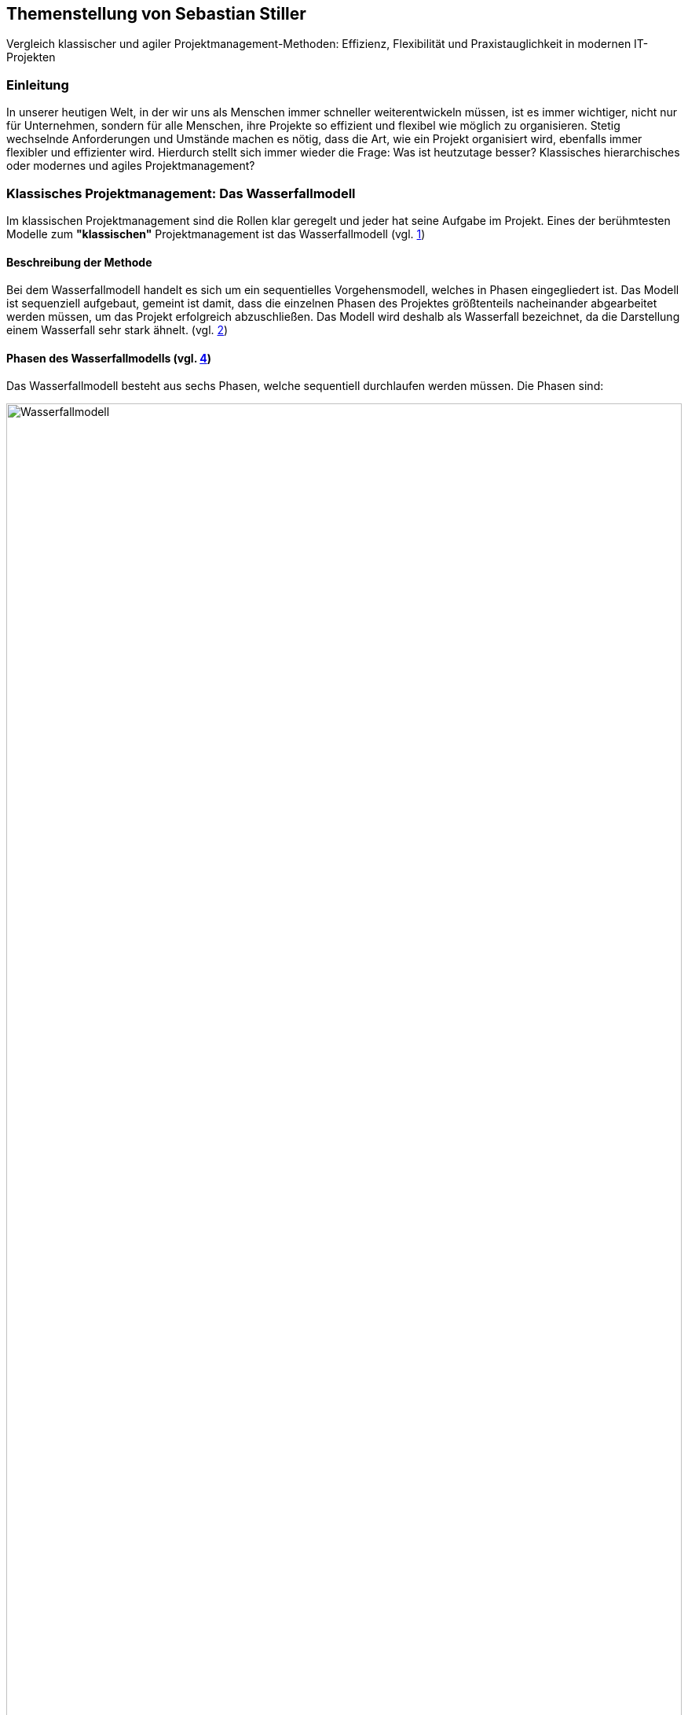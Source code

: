 == Themenstellung von Sebastian Stiller

[.lead]
Vergleich klassischer und agiler Projektmanagement-Methoden: Effizienz, Flexibilität und Praxistauglichkeit in modernen IT-Projekten

=== Einleitung
In unserer heutigen Welt, in der wir uns als Menschen immer schneller weiterentwickeln müssen, ist es immer wichtiger, nicht nur für Unternehmen, sondern für alle Menschen, ihre Projekte so effizient und flexibel wie möglich zu organisieren. Stetig wechselnde Anforderungen und Umstände machen es nötig, dass die Art, wie ein Projekt organisiert wird, ebenfalls immer flexibler und effizienter wird. Hierdurch stellt sich immer wieder die Frage: Was ist heutzutage besser? Klassisches hierarchisches oder modernes und agiles Projektmanagement? +

=== Klassisches Projektmanagement: Das Wasserfallmodell +
Im klassischen Projektmanagement sind die Rollen klar geregelt und jeder hat seine Aufgabe im Projekt. Eines der berühmtesten Modelle zum *"klassischen"* Projektmanagement ist das Wasserfallmodell (vgl. <<classic, 1>>) +

==== Beschreibung der Methode +
Bei dem Wasserfallmodell handelt es sich um ein sequentielles Vorgehensmodell, welches in Phasen eingegliedert ist. Das Modell ist sequenziell aufgebaut, gemeint ist damit, dass die einzelnen Phasen des Projektes größtenteils nacheinander abgearbeitet werden müssen, um das Projekt erfolgreich abzuschließen. Das Modell wird deshalb als Wasserfall bezeichnet, da die Darstellung einem Wasserfall sehr stark ähnelt. (vgl. <<wasserfall, 2>>) 

==== Phasen des Wasserfallmodells (vgl. <<phasen_wasserfall, 4>>) 

Das Wasserfallmodell besteht aus sechs Phasen, welche sequentiell durchlaufen werden müssen. Die Phasen sind: 

image::Wasserfallmodell.svg[width=100%]
(img. <<wasserfall_svg, 1>>)

===== Anforderungsanalyse 
In dieser Phase werden die Anforderungen an das Projekt gesammelt und dokumentiert. Wichtig ist, dass alle Anforderungen und Ziele des Projektes und die Organisation klar, deutlich und für alle Parteien verständlich formuliert sind um Missverständisse oder Interpretationsspielraum nicht aufkommen zu lassen. 

Eine gute Herangehensweise ist es, die Ziele des Projektes mit Hilfe des SMART-Abfrageschemas zu formulieren. 

**S**pezifisch: Die Ziele sollten klar und eindeutig formuliert sein. +
**M**essbar: Die Ziele sollten eine messbare Komponente enthalten, um einen Projektfortschritt erfassen zu können +
**A**ttraktiv: Die Ziele sollten für alle Beteiligten attraktiv und motivierend sein. +
**R**ealistisch: Die Ziele sollten realistisch und erreichbar sein. +
**T**erminiert: Die Ziele sollten einen klaren Zeitrahmen haben, um den Fortschritt des Projektes zu verfolgen. +
(vgl. <<smart, 3>>)

===== Entwurf
In dieser Phase wird das Konzept für das Projekt erstellt. Hierbei werden die Anforderungen und Ziele des Projektes in ein machbares Konzept umgesetzt. Zuerst wird eine Machbarkeitsanalyse durchgeführt um zu prüfen, ob die Ziele des Projektes mit den vorhandenen Ressourcen erreicht werden kann. Anschließend wird mit diesen Ergebnissen ein Konzept erstellt, welches die Anforderungen und Ziele enthält, welche mit einer höheren Sicherheit erreicht werden können. 

====== Ressourcen 
Ressourcen sind generell alle Mittel, die für die Erfüllung eines Projektes zur Verfügung stehen. 
Diese Ressourcen werden generell in drei Kategorien eingestuft: +
* **Personelle Ressourcen**: Alle Personen, die an dem Projekt beteiligt sind. Hierzu zählen sowohl die Projektmitarbeiter, als auch die Stakeholder und das Management. +
* **Sachliche Ressourcen**: Alle Werkzeuge, Maschinen, Materialien, Infrastruktur und Software-Tools, welche für eine reibungslose Abwicklung des Projektes zur Verfügung stehen. +
* **Finanzielle Ressourcen**: Das ist das Budget, also das Geld, welches oft vom Auftraggeber oder oberen Management zur Verfügung gestellt wird, um das Projekt zu finanzieren. Hierbei ist es wichtig, dass das Budget immer eher höher angesetzte wird, als eigentlich erforderlich ist, da man nie genau von Anfang an mit 100%iger Sicherheit sagen kann, ob nicht etwas unvorhergesehenes eintritt und das Budget übersteigt. Eine Regel an dieser Stelle ist grundsätzlich Murphy´s Gesetz. Dieses beschreibt, dass auch wenn man glaubt alles bedacht zu haben, wird immer etwas passieren, was die Planung über den Jordan gehen lässt. 

==== Implementierung
Das ist die eigentliche Arbeit am Projekt. Hier werden die Anforderungen und Ziele des Projektes nach den Qualitätsstandards des Projektes so umgesetzt, wie es im Konzept vom Auftraggeber abgesegnet wurde. In dieser Phase wird also das Produkt erstellt, welches am Ende des Projektes vom Auftraggeber abgenommen und an den Kunden übergeben wird. Hier ist es wichtig regelmäßige Meetings mit dem Auftraggeber und den Stakeholdern zu haben, um den Fortschritt des Projektes zu überwachen und gegebenenfalls Maßnahmen zu ergreifen, wenn etwas nicht nach Plan läuft. Ein gutes Hilfsmittel hierfür ist der Statusbericht mit einer Meilensteintrendanalyse. Hierbei wird der Fortschritt des Projektes anhand der Meilensteine des Projektes dokumentiert und es wird geschaut, ob die Meilensteine im Zeitplan liegen oder ob es zu Verzögerungen oder Vorsprüngen kommt. 

==== Test 
In dieser Phase wird das Produkt, welches in der Implementierungsphase erstellt worden ist, auf die funktionalen und qualitativen Anforderungen des Projektes getestet. Hier wird geprüft, ob das Produkt den Anforderungen und Zielen des Projektes, welche vom Auftraggeber vorgegeben wurden, entspricht. Hierbei ist es wichtig, dass die verschiedenen Abschnitte des Produktes einzeln getestet werden und anschließend das gesamte Produkt und das Zusammenspiel der einzelnen Abschnitte miteinander getestet wird. Dies wird oft in der Form von Komponententests, Integrationstests und Systemtests durchgeführt. 
Zu jedem dieser Tests muss ein Testprotokoll erstellt werden, welches die Anforderungen und Ergebnisse der Tests dokumentiert. Diese Protokolle sind wichtig, um später nachweisen zu können, dass alle Anforderungen und Qualitätsstandards des Produktes, welche vom Auftraggeber vorgegeben wurden, erfüllt sind. Dies ist wichtig, um sagen zu können, dass das Produkt bei der Übergabe an den Kunden keine Mängel aufweist. 

==== Abnahme
Bei der Abnahme wird das Produkt vom Auftraggeber auf die Erfüllung der Qualitätsanforderungen und der Ziele des Projektes geprüft. Hierbei wird das Produkt auf die Funktionalität, die Qualität und die Erfüllung der Anforderungen getestet. Wenn das Produkt diesen Anforderungen entspricht, wird es vom Auftraggeber abgenommen und zur Inbetriebnahme oder zur Übergabe an den Kunden freigegeben. Hierbei ist es wichtig, ein Abnahmeprotokoll zu erstellen, welches dokumentiert, welche Anforderungen und Qualitätsmerkmale das Produkt aufweisen muss, um abgenommen zu werden. Des Weiteren wird in diesem Protokoll dokumentiert, welche Anforderungen und Qualitätsmerkmale das Produkt tatsächlich erfüllt oder nicht erfüllt. Abschließend wird das Protokoll vom Auftraggeber und dem Projektleiter unterschrieben, um von beiden Parteien zu bestätigen, dass das Produkt den Anforderungen und Qualitätsmerkmalen eben entspricht oder nicht entspricht und welche Maßnahmen gegebenenfalls ergriffen werden müssen, um das Produkt den Anforderungen und Qualitätsmerkmalen anzupassen und dadurch die Abnahme erfolgreich durchzuführen. Ist dies der Fall, wird das Produkt an den Kunden übergeben und das eigentliche Projekt gilt als abgeschlossen. 

==== Inbetriebnahme
In dieser Phase, welche grundsätzlich nicht mehr in die eigentliche Projektarbeit fällt, wird das Produkt in Betrieb genommen und kommt somit in den produktiven Einsatz. Hierbei kommt es oft zu Einschulungen und Workshops, um die Mitarbeiter des Kunden mit dem Produkt vertraut zu machen und die mögliche Umstellung von einem alten Produkt auf das neue zu gewährleisten. Hierbei ist es wichtig, dass die Mitarbeiter des Kunden das neue Produkt verstehen und damit arbeiten können. Oftmals werden auch Schulungsunterlagen erstellt, um den Mitarbeitern des Kunden die Arbeit mit dem neuen Produkt zu erleichtern.

(vgl. <<phasen_wasserfall, 4>>) 

==== Rollen und Verantwortlichkeiten +
Im klassischen Projektmanagement sind die Rollen und Verantwortlichkeiten klar und Hierarchisch geregelt. Grundsätzlich gibt es neun Rollen, welche in einem "klassisch" geführtem Projekt vorkommen können. Hier ist jedoch zu beachten, dass viele dieser Rollen bei kleineren Projekten nicht vorkommen oder vom Projektleiter übernommen werden. 
Diese Rollen sind: +
* **Projektauftraggeber**: Der AuftraggeberIn ist die Person oder Organisation, die das Projekt in Auftrag gibt und die finanziellen Mittel bereitstellt. Er ist derjenige der als einziger sagen kann ob das Projekt geglückt ist oder als gescheitert wird und somit als Verlust abgeschrieben wird.  +
Er ist derjenige, welcher gewisse Dokumente, wie Projektauftrag, Lasten und Pflichtenheft und das Abnahmeprotokoll absegnet und somit die Grundlage für das Projekt schafft. +
* **Projektleiter**: Der Projektleiter/Die Projektleiterin ist die Person, die das Projekt leitet und die Verantwortung für die Planung, Durchführung und Kontrolle des Projektes trägt. Er ist derjenige, welcher das Projektteam führt und die Kommunikation zwischen dem Auftraggeber und dem Projektteam sicherstellt. +
* **Der Teilprojektleiter/Abschnittsleiter**: Der Teilprojektleiter oder auch als Abschnittsleiter bezeichnet, ist ein Teammitglied, welches, gerade bei sehr großen Projekten mit vielen Abschnitten, die Verantwortung für seinen Abschnitt des Projektes trägt. Er ist also eine Verlängerung des Projektleiters und hat die gleichen Aufgaben und Privilegien wie der Gesamtprojektleiter, jedoch eben nur für seinen Abschnitt des Projektes. Diese Rolle ist vor allem wichtig, wenn die einzelnen Abschnittsteams nicht direkt mit dem Projektleiter kommunizieren oder das Projekt eine Größe aufweist, bei der es für den Projektleiter nicht mehr zumutbar ist, alle Teammitglieder zu führen. Diese Rolle fällt bei kleineren Projekten generell weg. +
* **Der Qualitätsmanager**: Der QualitätsmanagerIn ist die Person in einem Projektteam, welche die Verantwortung für die Qualität des Endproduktes trägt. Er ist also dafür verantwortlich, dass das Produkt den Anforderungen und Qualitätsmerkmalen des Projektauftraggebers entspricht und die Abname des Produktes sichergestellt werden kann. Er kontrolliert laufend die Qualität des Produktes und kann bei Bedarf Maßnahmen ergreifen, um die Qualität des Produktes, laut Lastenheft sicherzustellen. +
* **Der Projektkaufmann**: Der Projektkaufmann/Die Projektkauffrau ist die Person im Projektteam, welche das Budget des Projektes verwaltet und vor allem überwacht. Er stellt also sicher, dass das Projekt im Rahmen des Budgets bleibt und somit ein scheitern des Projektes aufgrund von wegfallenden Finanziellen Ressourcen nicht eintritt. In dieser Rolle muss der PKM immer das Budget im Auge behalten und wenn nötig, Maßnahmen ergreifen, um entweder das Budget zu erhöhen, die Kosten zu senken oder das Projekt als gescheitert zu erklären, wenn das Budget nicht mehr gerettet werden kann. +
* **Der Projektcontroller**: Ähnlich wie der Projektkaufmann, ist der Projektcontroller/Die Projektcontrollerin dafür verantwortlich, dass das Projekt zustande kommt. Der Unterschied ist, dass der Projektcontroller/Die Projektcontrollerin nicht das Budget im Auge hat, sondern die Termine und Meilensteine des Projektes. Er ist also für den generellen Fortschritt des Projektes verantwortlich und stellt sicher, dass das Projekt zum ausgemachten Zeitpunkt fertiggestellt werden kann. Hierbei ist es wichtig zu erwähnen, dass der Projektcontroller/Die Projektcontrollerin ebenfalls das Projekt als gescheitert erklären kann, wenn die Termine und Meilensteine unter keinem Umstand mehr eingehalten werden können. Die Finale Entscheidung obliegt in beiden Fällen (Budget und Termine) jedoch immer dem Projektleiter bzw. dem Projektauftraggeber. +
* **Die Projektbüromitarbeiter**: Die Projektbüromitarbeiter/Die Projektbüromitarbeiterin ist die Person im Projektteam, welche die administrativen Aufgaben des Projektes übernimmt. Hierzu zählen unter anderem die Dokumentation des Projektes, die Erstellung von Protokollen und Berichten, die Organisation von Meetings und die Kommunikation mit dem Auftraggeber und den Stakeholdern. Sie sind also für die gesamte Bürokratie verantwortlich und haben somit eine der **wichtigsten** Aufgaben, da die Dokumentation des Projektes vor allem aufgrund der rechtlichen Konsequenzen wichtig ist, wenn entweder die Dokumentation nicht vollständig ist oder etwas darin steht, was nicht der Wahrheit entspricht. +
* **Der Fachausschuss**: Der Fachausschuss ist die Zusammenkunft von Experten, welche aus allen beteiligten Abteilungen des Projektes besteht. Diese Experten sind für die fachliche Beratung des Projektteams verantwortlich und stellen sicher, dass das Projekt den fachlichen Anforderungen entspricht. Eine der wichtigsten Bereiche des Fachausschusses ist die Rechtsabteilung, Logistikabteilung. Diese beiden Bereiche sind wichtig, da sie in der Regel die meisten Probleme in einem Projekt verursachen können und wo sich das Projektteam am wenigsten auskennt. Der Fachausschuss ist also eine Art Expertenrat, welcher dem Projektteam beratend zur Seite steht und bei Bedarf auch Entscheidungen treffen kann, wenn es um fachliche Fragen geht. +

===== Projektrollen Light (Abgespeckt)
Bei kleineren Projekten, welche nicht die Größe und Komplexität eines großen Projektes aufweisen, werden oft nicht alle Rollen benötigt oder können zusammengefasst werden. Daraus resultiert die folgende Liste: +

* **Projektauftraggeber**: Diese Rolle bleibt immer gleich, da der Auftraggeber die Person ist, ohne die kein Projekt zustande kommt. +
* **Projektleiter**: Diese Rolle ist ebenfalls immer gleich, da der Projektleiter/die Projektleiterin die Person ist, welche das Projekt leitet und die Verantwortung für die Planung, Durchführung und Kontrolle des Projektes trägt. +
* **Projektteammitglied**: Diese Rolle ist einfach gesagt die Person, welche die eigentliche Arbeit am Projekt verrichtet. Sie ist also für die Umsetzung der Anforderungen und Ziele des Projektes verantwortlich. + 
* **Projektmitarbeiter**: Diese Rolle ist im Grunde der Fachausschuss. 

==== Vor- und Nachteile +
Grundsätzlich hat alles seine Vor- und Nachteile. Das Wasserfallmodell ist hierbei keine Ausnahme. +

===== Vorteile 
**Klarheit und Struktur**: Das Wasserfallmodell bietet aufgrund seiner klaren hierarchischen Struktur eine hohe Klarheit und Struktur im Projektablauf. Alle Rollen und Verantwortlichkeiten sind klar definiert und es gibt sehr wenig Interpretationsspielraum. Jeder Beteiligte weiß genau, was er zu tun hat und welche Aufgaben er zu erfüllen hat. Dies führt zu einer hohen Effizienz im Projektablauf. +
**Sicherheit**: Durch die klaren Anforderungen und Ziele des Projektes, welche in der Anforderungsanalyse, dem Lastenheft und final im Pflichtenheft festgehalten werden, ist das Wasserfallmodell sehr sicher. Wenn alle Ziele und Anforderungen dem SMART-Abfrageschema entsprechen, ist die Wahrscheinlichkeit für Interpretationsspielraum sehr gering und somit auch die Wahrscheinlichkeit für Missverständnisse und Fehler im Projektablauf. +
**Zeitplansicherheit**: Dadurch dass das Wasserfallmodell ein sequentielles Vorgehensmodell ist, ist der Zeitplan des Projektes sehr sicher. +

===== Nachteile 
**Unflexibilität**: Das Wasserfallmodell ist aufgrund der starren Struktur beim Wegfall von Teammitgliedern sehr unflexibel. Die Reaktionsfähigkeit bei solchen Ereignissen ist daher beeinträchtigt. +
**Geringe Fehlererkennungsfähigkeit**: Aufgrund der fixen Berichtszyklen werden Fehler oft erst sehr spät erkannt und können dann nur schwer behoben werden, ohne Verzögerungen im Projektablauf zu verursachen. +
**Hohe Komplexität**: Das Wasserfallmodell ist nicht geeignet für sehr komplexe Projekte, da man hier oft keine oder nur eine sehr geringe Planungssicherheit aufweisen kann. +
**Hoher Dokumentationsaufwand**: Das Wasserfallmodell erfordert eine Vielzahl an Dokumenten, welche für die Durchführung des Projektes notwendig sind. Diese Dokumente müssen erstellt, gepflegt und aktualisiert werden. Zusätzlich müssen diese Dokumente so geschrieben werden, dass sie für alle Beteiligten verständlich sind. Dies bedeutet, wenn das Projekt über mehrere Jahre und mit wechselnden Teammitgliedern und Stakeholdern aus möglicherweise verschiedenen Ländern durchgeführt werden soll, wächst die Dokumentation und muss auch übersetzt werden, wodurch die Dokumentation sich immer verdoppelt und der Aufwand immer komplizierter wird. + 
**Keine Iterativität**: Das Wasserfallmodell ist ein sequentielles Verfahren, welches keine Iterationen vorsieht. Damit gemeint ist, dass es keine Möglichkeit für Feedback- oder Korrekturschleifen gibt. Ein tatsächliches Feedback ist erst nach der Beendigung des Projektes möglich, was zu einem erhöhten Risiko für Fehler und Unstimmigkeiten führt.   

=== Agiles Projektmanagement: Scrum und Kanban +
Gerade in der IT-Branche und in der Softwareentwicklung oder bei Projekten, die eine Hohe Flexibilität und Anpassungsfähigkeit erfordern, hat sich ein neueres Modell des Projektmanagements etabliert. Dieses Modell ist das Agile Projektmanagement. Hierbei gibt es nicht nur eine Methode, sondern Mehrere, wie zum Beispiel Extreme Programming (XP), Feature-Driven Development (FDD), Dynamische Systementwicklung (DSDM).

==== Beschreibung der Methode +
Beim agilen Projektmanagement handelt es sich, anders als bei der klassischen Projektmanagementmethode, um eine moderne Variante, deren Ursprung bereits im Jahr 1957 liegt, damals jedoch nur teilweise, aber ab 1970 dann erst wirklich relevant wurde, vor allem im Bereich der Softwareentwicklung. Hierbei arbeiten die Teams in kurzen, aber konzentrierten Projekteinheiten, um flexibel auf Veränderungen reagieren zu können.

==== Phasen des Agilen Projektmanagements
image::scrum_Process.svg[width=100%]
(img. <<scrum_process_svg, 3>>)


==== Rollen und Verantwortlichkeiten +

image::scrum_rollen.svg[width=100%]
(img. <<scrum_rollen_svg, 2>>)

Da es keine einheitliche Definition für agiles Projektmanagement gibt, sondern verschiedene Frameworks wie zum Beispiel *Scrum*, werden in diesem Framework drei große Rollen vergeben:


**1. Produkt Owner** +

Der Product Owner ist die Interessensvertretung des Kunden im Projekt. Er ist also der Auftraggeber und kann auch derr Kunde selbst sein. Seine Aufgaben sind es Das Backlog zu verwalten und zu überlegen welche Tasks möglicherweise zuerst erledigt werden müssen. Er ist auch dafür verantwortlich, dass das Produkt in der höchst möglichen Qualität erstellt wird, da er effektiv gesehen für das Produkt zahlt. Der Product Owner ist auch für die *Sprint*-Abnahme verantwortlich. +

**2. Scrum Master** +

Der Scrum Master ist als Unterstützung für das Team da. Er achtet darauf, dass die Richtigen Verfahren angewandt werden. Er Organisiert die Projektmeetings, beschafft Räumlichkeiten und ist für die Anschaffung von benötigter Software und Hardware. Er ist zusätzlich auch eine Unterstützung des Product Owners. Einfach gesagt der Scrum Master übernimmt die Aufgaben eines Projektleiters und des Prokjektbüromitarbeiter (Operative und Bürokratische Verwaltung des Projektes) und ist somit Essentiell für das voranschreiten des Projektes. Der Scrum Master sorgt auch für die Einhaltung der Scrum-Prinzipien und kann entsprechend nachschärfen wenn es zu Missverständissen dahingehend kommt. +

**3. Team** 

Das Team (oder auch die Entwickler) ist der Kern des Projektes. Sie sind die Boots-on-the-Ground Worker. Sie machen die eigentliche Arbeit für die Erarbeitung des Produktes also die Bauarbeiter der Software. Sie sind also die Personen die das Produkt nach den Vorgaben des Produkt Owners und in einer Weise, welche den Scrum-Prinzipien entspricht und vom Scrum Master vorgegeben wird. Sie teilen sich die Verantwortung für das Scheitern oder den Erfolg des Projektes. Das Team ist auch für die verschiedenen Aspekte des Projektes (Analyse, Entwurf, Entwicklung, Tests und Dokumentation) verantwortlich. Das Team besteht je nach größe des Projektes aus mehreren Personen und verwaltet sich grundsätzlich intern    

==== Vor- und Nachteile +

=== Vergleich der Methoden +

=== Fazit und Ausblick +

=== Quellen

[bibliography]
==== Literatur

==== Internetquellen
* [[classic, 1]] Klassisches Projektmanagement im Überblick, URL: https://projekte-leicht-gemacht.de/projektmanagement/klassisches-projektmanagement/ (abgerufen am 18.06.2025)

* [[wasserfall, 1]] Das Wasserfallmodell einfach erklärt, projekte-leicht-gemacht.de,URL: https://projekte-leicht-gemacht.de/blog/projektmanagement/klassisch/wasserfallmodell/#:~:text=Das%20Wasserfallmodell%20ist%20ein%20lineares%20Vorgehensmodell%20im%20Projektmanagement.,grafisch%20oft%20in%20Form%20eines%20Wasserfalls%20dargestellt%20werden. (abgerufen am 18.06.2025)

* [[smart, 3]] SMART-Regel/SMART-Methode, URL: https://www.orghandbuch.de/Webs/OHB/DE/OrganisationshandbuchNEU/4_MethodenUndTechniken/Methoden_A_bis_Z/SMART_Regel_Methode/SMART_Regel_Methode_node.html (abgerufen am 18.06.2025)


* [[phasen_wasserfall, 4]] Phasen des Wasserfallmodells, URL: https://projekte-leicht-gemacht.de/blog/projektmanagement/klassisch/wasserfallmodell/#:~:text=Das%20Wasserfallmodell%20ist%20ein%20lineares%20Vorgehensmodell%20im%20Projektmanagement.,grafisch%20oft%20in%20Form%20eines%20Wasserfalls%20dargestellt%20werden (abgerufen am 18.06.2025)

* [[agile, 5]] Die beliebtesten agilen Methoden im Überblick, URL: https://projekte-leicht-gemacht.de/blog/projektmanagement/agil/agile-methoden-ueberblick/ (abgerufen am 18.06.2025)
* [[agile_2, 6]]Agiles Projektmanagement: Definition, Eckpfeiler, Fakten, URL: https://www.marketinginstitut.biz/blog/agiles-projektmanagement/#:~:text=Agiles%20Projektmanagement%20fand%20seinen%20Ursprung,Branche%20der%20Software%2DEntwicklung%20eingesetzt.

==== Abbildungen
* [[wasserfall_svg, 1]] Wasserfallmodell, URL: https://commons.wikimedia.org/wiki/File:Wasserfallmodell.svg (abgerufen am 18.06.2025)
* [[scrum_rollen_svg, 2]] Scrum Rollen, URL: https://www.pureconsultant.de/de/scrum/scrum-rollen/ (abgerufen am 21.06.2025)
* [[scrum_process_svg, 3]]Scrum Process, URL: https://upload.wikimedia.org/wikipedia/commons/5/58/Scrum_process.svg (abgerufen am 21.06.2025)